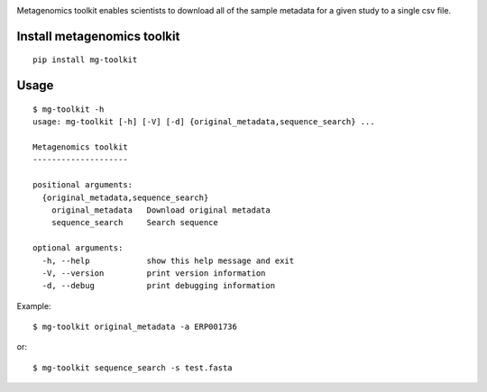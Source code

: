 .. image:: https://travis-ci.org/EBI-Metagenomics/emg-toolkit.svg?branch=master
    :target: https://travis-ci.org/EBI-Metagenomics/emg-toolkit

.. image:: https://badge.fury.io/py/mg-toolkit.svg
    :target: https://badge.fury.io/py/mg-toolkit



Metagenomics toolkit enables scientists to download all of the sample metadata for a given study to a single csv file.


Install metagenomics toolkit
============================

::

    pip install mg-toolkit


Usage
=====

::

    $ mg-toolkit -h
    usage: mg-toolkit [-h] [-V] [-d] {original_metadata,sequence_search} ...

    Metagenomics toolkit
    --------------------

    positional arguments:
      {original_metadata,sequence_search}
        original_metadata   Download original metadata
        sequence_search     Search sequence

    optional arguments:
      -h, --help            show this help message and exit
      -V, --version         print version information
      -d, --debug           print debugging information

Example::

    $ mg-toolkit original_metadata -a ERP001736

or::

    $ mg-toolkit sequence_search -s test.fasta


